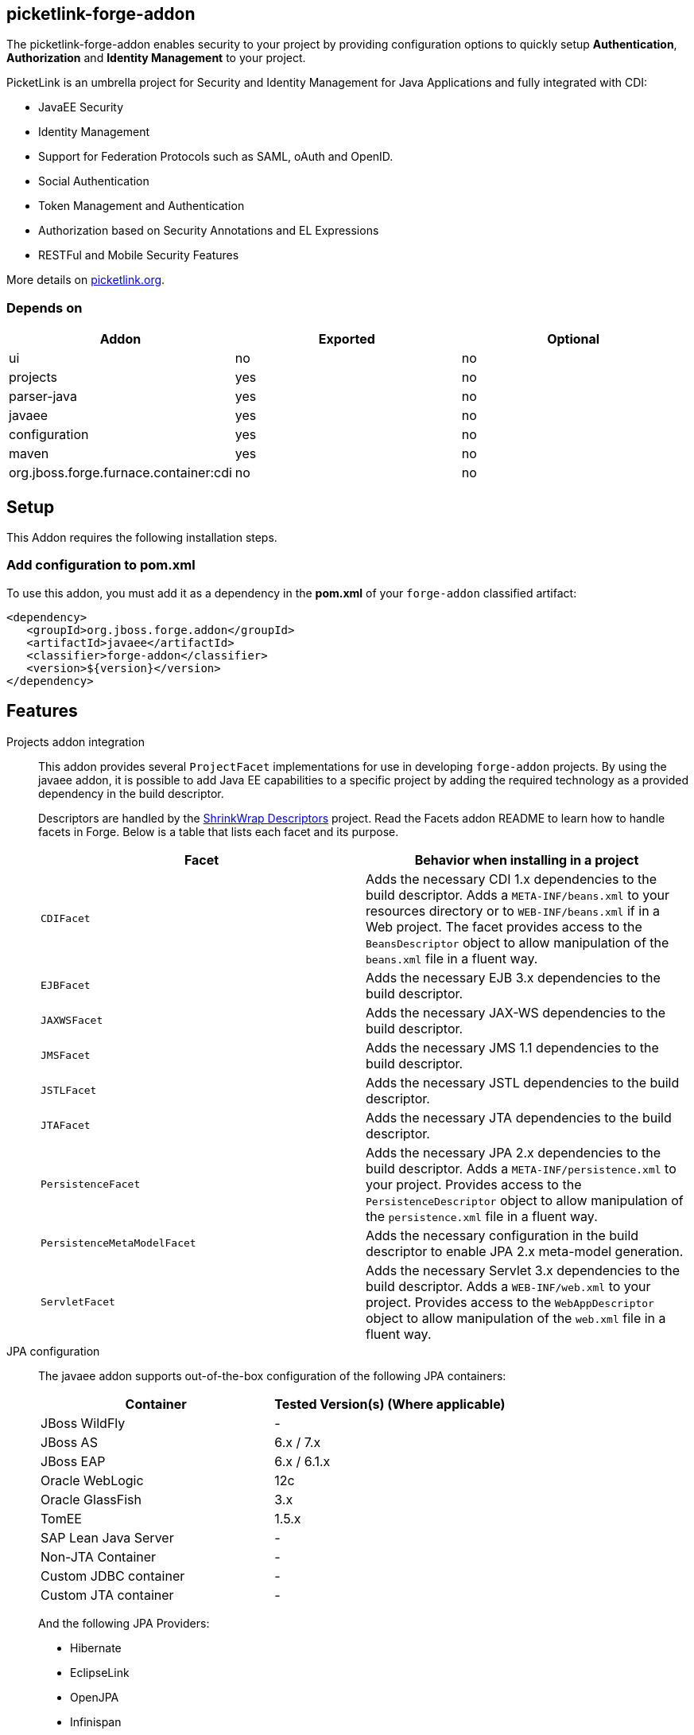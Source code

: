 == picketlink-forge-addon
:idprefix: id_ 

The picketlink-forge-addon enables security to your project by providing configuration options to quickly setup *Authentication*, 
*Authorization* and *Identity Management* to your project.

PicketLink is an umbrella project for Security and Identity Management for Java Applications and fully integrated with CDI:

- JavaEE Security
- Identity Management
- Support for Federation Protocols such as SAML, oAuth and OpenID.
- Social Authentication
- Token Management and Authentication
- Authorization based on Security Annotations and EL Expressions
- RESTFul and Mobile Security Features

More details on http://picketlink.org[picketlink.org]. 
        
=== Depends on

[options="header"]
|===
|Addon |Exported |Optional

|ui
|no
|no

|projects
|yes
|no

|parser-java
|yes
|no

|javaee
|yes
|no

|configuration
|yes
|no

|maven
|yes
|no

|org.jboss.forge.furnace.container:cdi
|no
|no

|===

== Setup

This Addon requires the following installation steps.

=== Add configuration to pom.xml 

To use this addon, you must add it as a dependency in the *pom.xml* of your `forge-addon` classified artifact:

[source,xml]
----
<dependency>
   <groupId>org.jboss.forge.addon</groupId>
   <artifactId>javaee</artifactId>
   <classifier>forge-addon</classifier>
   <version>${version}</version>
</dependency>
----

== Features

Projects addon integration::
   This addon provides several `ProjectFacet` implementations for use in developing `forge-addon` projects. By using the javaee addon, it is possible to add Java EE capabilities to a specific project by adding the required technology as a provided dependency in the build descriptor.
+
Descriptors are handled by the https://github.com/shrinkwrap/descriptors[ShrinkWrap Descriptors] project. Read the Facets addon README to learn how to handle facets in Forge. Below is a table that lists each facet and its purpose.
+
[options="header,asciidoc"]
|===
|Facet|Behavior when installing in a project

|`CDIFacet`
|Adds the necessary CDI 1.x dependencies to the build descriptor. Adds a `META-INF/beans.xml` to your resources directory or to `WEB-INF/beans.xml` if in a Web project. The facet provides access to the `BeansDescriptor` object to allow manipulation of the `beans.xml` file in a fluent way.

|`EJBFacet`
|Adds the necessary EJB 3.x dependencies to the build descriptor. 

|`JAXWSFacet`
|Adds the necessary JAX-WS dependencies to the build descriptor. 

|`JMSFacet`
|Adds the necessary JMS 1.1 dependencies to the build descriptor. 

|`JSTLFacet`
|Adds the necessary JSTL dependencies to the build descriptor. 

|`JTAFacet`
|Adds the necessary JTA dependencies to the build descriptor. 

|`PersistenceFacet`
|Adds the necessary JPA 2.x dependencies to the build descriptor. Adds a `META-INF/persistence.xml` to your project. Provides access to the `PersistenceDescriptor` object to allow manipulation of the `persistence.xml` file in a fluent way. 

|`PersistenceMetaModelFacet`
|Adds the necessary configuration in the build descriptor to enable JPA 2.x meta-model generation. 

|`ServletFacet`
|Adds the necessary Servlet 3.x dependencies to the build descriptor. Adds a `WEB-INF/web.xml` to your project. Provides access to the `WebAppDescriptor` object to allow manipulation of the `web.xml` file in a fluent way. 

|===

JPA configuration :: 
 The javaee addon supports out-of-the-box configuration of the following JPA containers:
+
[options="header"]
|===
|Container|Tested Version(s) (Where applicable)

|JBoss WildFly
|-

|JBoss AS
|6.x / 7.x

|JBoss EAP
|6.x / 6.1.x

|Oracle WebLogic
|12c

|Oracle GlassFish
|3.x

|TomEE
|1.5.x

|SAP Lean Java Server
|-

|Non-JTA Container
|-

|Custom JDBC container
|-

|Custom JTA container
|-

|===
 
+
And the following JPA Providers:
+
- Hibernate 
- EclipseLink
- OpenJPA
- Infinispan

+
